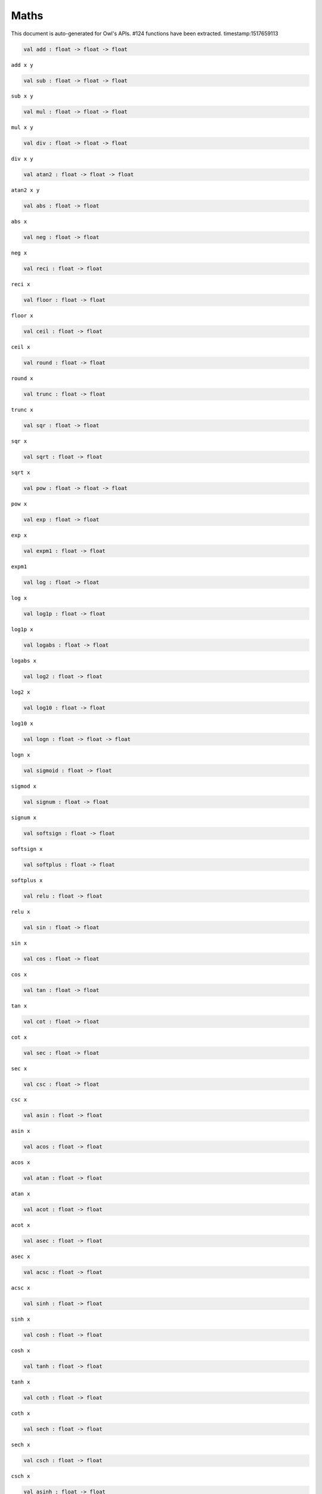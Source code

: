 Maths
===============================================================================

This document is auto-generated for Owl's APIs.
#124 functions have been extracted.
timestamp:1517659113

.. code-block:: ocaml

  val add : float -> float -> float

``add x y``

.. code-block:: ocaml

  val sub : float -> float -> float

``sub x y``

.. code-block:: ocaml

  val mul : float -> float -> float

``mul x y``

.. code-block:: ocaml

  val div : float -> float -> float

``div x y``

.. code-block:: ocaml

  val atan2 : float -> float -> float

``atan2 x y``

.. code-block:: ocaml

  val abs : float -> float

``abs x``

.. code-block:: ocaml

  val neg : float -> float

``neg x``

.. code-block:: ocaml

  val reci : float -> float

``reci x``

.. code-block:: ocaml

  val floor : float -> float

``floor x``

.. code-block:: ocaml

  val ceil : float -> float

``ceil x``

.. code-block:: ocaml

  val round : float -> float

``round x``

.. code-block:: ocaml

  val trunc : float -> float

``trunc x``

.. code-block:: ocaml

  val sqr : float -> float

``sqr x``

.. code-block:: ocaml

  val sqrt : float -> float

``sqrt x``

.. code-block:: ocaml

  val pow : float -> float -> float

``pow x``

.. code-block:: ocaml

  val exp : float -> float

``exp x``

.. code-block:: ocaml

  val expm1 : float -> float

``expm1``

.. code-block:: ocaml

  val log : float -> float

``log x``

.. code-block:: ocaml

  val log1p : float -> float

``log1p x``

.. code-block:: ocaml

  val logabs : float -> float

``logabs x``

.. code-block:: ocaml

  val log2 : float -> float

``log2 x``

.. code-block:: ocaml

  val log10 : float -> float

``log10 x``

.. code-block:: ocaml

  val logn : float -> float -> float

``logn x``

.. code-block:: ocaml

  val sigmoid : float -> float

``sigmod x``

.. code-block:: ocaml

  val signum : float -> float

``signum x``

.. code-block:: ocaml

  val softsign : float -> float

``softsign x``

.. code-block:: ocaml

  val softplus : float -> float

``softplus x``

.. code-block:: ocaml

  val relu : float -> float

``relu x``

.. code-block:: ocaml

  val sin : float -> float

``sin x``

.. code-block:: ocaml

  val cos : float -> float

``cos x``

.. code-block:: ocaml

  val tan : float -> float

``tan x``

.. code-block:: ocaml

  val cot : float -> float

``cot x``

.. code-block:: ocaml

  val sec : float -> float

``sec x``

.. code-block:: ocaml

  val csc : float -> float

``csc x``

.. code-block:: ocaml

  val asin : float -> float

``asin x``

.. code-block:: ocaml

  val acos : float -> float

``acos x``

.. code-block:: ocaml

  val atan : float -> float

``atan x``

.. code-block:: ocaml

  val acot : float -> float

``acot x``

.. code-block:: ocaml

  val asec : float -> float

``asec x``

.. code-block:: ocaml

  val acsc : float -> float

``acsc x``

.. code-block:: ocaml

  val sinh : float -> float

``sinh x``

.. code-block:: ocaml

  val cosh : float -> float

``cosh x``

.. code-block:: ocaml

  val tanh : float -> float

``tanh x``

.. code-block:: ocaml

  val coth : float -> float

``coth x``

.. code-block:: ocaml

  val sech : float -> float

``sech x``

.. code-block:: ocaml

  val csch : float -> float

``csch x``

.. code-block:: ocaml

  val asinh : float -> float

``asinh x``

.. code-block:: ocaml

  val acosh : float -> float

``acosh x``

.. code-block:: ocaml

  val atanh : float -> float

``atanh x``

.. code-block:: ocaml

  val acoth : float -> float

``acoth x``

.. code-block:: ocaml

  val asech : float -> float

``asech x``

.. code-block:: ocaml

  val acsch : float -> float

``acsch x``

.. code-block:: ocaml

  val sinc : float -> float

``sinc x``

.. code-block:: ocaml

  val logsinh : float -> float

``logsinh x``

.. code-block:: ocaml

  val logcosh : float -> float

``logcosh x``

.. code-block:: ocaml

  val sindg : float -> float

Sine of angle given in degrees

.. code-block:: ocaml

  val cosdg : float -> float

Cosine of the angle x given in degrees.

.. code-block:: ocaml

  val tandg : float -> float

Tangent of angle x given in degrees.

.. code-block:: ocaml

  val cotdg : float -> float

Cotangent of the angle x given in degrees.

.. code-block:: ocaml

  val hypot : float -> float -> float

Calculate the length of the hypotenuse.

.. code-block:: ocaml

  val xlogy : float -> float -> float

``xlogy(x, y) = x*log(y)``

.. code-block:: ocaml

  val xlog1py : float -> float -> float

``xlog1py(x, y) = x*log1p(y)``

.. code-block:: ocaml

  val logit : float -> float

``logit(x) = log(p/(1-p))``

.. code-block:: ocaml

  val expit : float -> float

``expit(x) = 1/(1+exp(-x))``

.. code-block:: ocaml

  val airy : float -> float * float * float * float

Airy function ``airy x`` returns ``(Ai, Aip, Bi, Bip)``. ``Aip`` is the
derivative of ``Ai`` whilst ``Bip`` is the derivative of ``Bi``.

.. code-block:: ocaml

  val j0 : float -> float

Bessel function of the first kind of order 0.

.. code-block:: ocaml

  val j1 : float -> float

Bessel function of the first kind of order 1.

.. code-block:: ocaml

  val jv : float -> float -> float

Bessel function of real order.

.. code-block:: ocaml

  val y0 : float -> float

Bessel function of the second kind of order 0.

.. code-block:: ocaml

  val y1 : float -> float

Bessel function of the second kind of order 1.

.. code-block:: ocaml

  val yv : float -> float -> float

Bessel function of the second kind of real order.

.. code-block:: ocaml

  val yn : int -> float -> float

Bessel function of the second kind of integer order.

.. code-block:: ocaml

  val i0 : float -> float

Modified Bessel function of order 0.

.. code-block:: ocaml

  val i0e : float -> float

Exponentially scaled modified Bessel function of order 0.

.. code-block:: ocaml

  val i1 : float -> float

Modified Bessel function of order 1.

.. code-block:: ocaml

  val i1e : float -> float

Exponentially scaled modified Bessel function of order 1.

.. code-block:: ocaml

  val iv : float -> float -> float

Modified Bessel function of the first kind of real order.

.. code-block:: ocaml

  val k0 : float -> float

Modified Bessel function of the second kind of order 0, K_0.

.. code-block:: ocaml

  val k0e : float -> float

Exponentially scaled modified Bessel function K of order 0.

.. code-block:: ocaml

  val k1 : float -> float

Modified Bessel function of the second kind of order 1, K_1(x).

.. code-block:: ocaml

  val k1e : float -> float

Exponentially scaled modified Bessel function K of order 1.

.. code-block:: ocaml

  val ellipj : float -> float -> float * float * float * float

Jacobian Elliptic function ``ellipj u m`` returns ``(sn, cn, dn, phi)``.

.. code-block:: ocaml

  val ellipk : float -> float

Complete elliptic integral of the first kind ``ellipk m``.

.. code-block:: ocaml

  val ellipkm1 : float -> float

Complete elliptic integral of the first kind around ``m = 1``.

.. code-block:: ocaml

  val ellipkinc : float -> float -> float

Incomplete elliptic integral of the first kind ``ellipkinc phi m``.

.. code-block:: ocaml

  val ellipe : float -> float

Complete elliptic integral of the second kind ``ellipe m``.

.. code-block:: ocaml

  val ellipeinc : float -> float -> float

Incomplete elliptic integral of the second kind ``ellipeinc phi m``.

.. code-block:: ocaml

  val gamma : float -> float

Gamma function.

.. code-block:: ocaml

  val rgamma : float -> float

Reciprocal Gamma function.

.. code-block:: ocaml

  val loggamma : float -> float

Logarithm of the gamma function.

.. code-block:: ocaml

  val gammainc : float -> float -> float

Incomplete gamma function.

.. code-block:: ocaml

  val gammaincinv : float -> float -> float

Inverse function of ``gammainc``

.. code-block:: ocaml

  val gammaincc : float -> float -> float

Complemented incomplete gamma integral

.. code-block:: ocaml

  val gammainccinv : float -> float -> float

Inverse function of ``gammaincc``

.. code-block:: ocaml

  val psi : float -> float

The digamma function.

.. code-block:: ocaml

  val beta : float -> float -> float

Beta function.

.. code-block:: ocaml

  val betainc : float -> float -> float -> float

Incomplete beta integral.

.. code-block:: ocaml

  val betaincinv : float -> float -> float -> float

Inverse funciton of beta integral.

.. code-block:: ocaml

  val fact : int -> float

Factorial function ``fact n`` calculates ``n!``.

.. code-block:: ocaml

  val log_fact : int -> float

Logarithm of factorial function ``log_fact n`` calculates ``log n!``.

.. code-block:: ocaml

  val permutation : int -> int -> int

``permutation n k`` return the number of permutations of n things taken k at a time.

.. code-block:: ocaml

  val combination : int -> int -> int

``combination n k`` return the combination number of taking k out of n.

.. code-block:: ocaml

  val erf : float -> float

Error function.

.. code-block:: ocaml

  val erfc : float -> float

Complementary error function, ``1 - erf(x)``

.. code-block:: ocaml

  val erfcx : float -> float

Scaled complementary error function, ``exp(x**2) * erfc(x)``.

.. code-block:: ocaml

  val erfinv : float -> float

Inverse of ``erf x``.

.. code-block:: ocaml

  val erfcinv : float -> float

Inverse of ``erfc x``

.. code-block:: ocaml

  val dawsn : float -> float

Dawson’s integral.

.. code-block:: ocaml

  val fresnel : float -> float * float

Fresnel sin and cos integrals, ``fresnel x`` returns a tuple consisting of
``(Fresnel sin integral, Fresnel cos integral)``.

.. code-block:: ocaml

  val struve : float -> float -> float

Struve function ``struve v x``.

.. code-block:: ocaml

  val expn : int -> float -> float

Exponential integral E_n.

.. code-block:: ocaml

  val shichi : float -> float * float

Hyperbolic sine and cosine integrals, ``shichi x`` returns ``(shi, chi)``.

.. code-block:: ocaml

  val shi : float -> float

Hyperbolic sine integrals.

.. code-block:: ocaml

  val chi : float -> float

Hyperbolic cosine integrals.

.. code-block:: ocaml

  val sici : float -> float * float

Sine and cosine integrals, ``sici x`` returns ``(si, ci)``.

.. code-block:: ocaml

  val si : float -> float

Sine integral.

.. code-block:: ocaml

  val ci : float -> float

Cosine integral.

.. code-block:: ocaml

  val zeta : float -> float -> float

Riemann or Hurwitz zeta function ``zeta x q``.

.. code-block:: ocaml

  val zetac : float -> float

Riemann zeta function minus 1.

.. code-block:: ocaml

  val is_odd : int -> bool

``is_odd x`` returns ``true`` if ``x`` is odd.

.. code-block:: ocaml

  val is_even : int -> bool

``is_even x`` returns ``true`` if ``x`` is even.

.. code-block:: ocaml

  val is_pow2 : int -> bool

``is_pow2 x`` return ``true`` if ``x`` is integer power of 2, e.g. 32, 64, etc.

.. code-block:: ocaml

  val nextafter : float -> float -> float

``nextafter from to`` returns the next representable double precision value
of ``from`` in the direction of ``to``. If from equals to ``to``, ``to`` is returned.

.. code-block:: ocaml

  val nextafterf : float -> float -> float

``nextafter from to`` returns the next representable single precision value
of ``from`` in the direction of ``to``. If from equals to ``to``, ``to`` is returned.

